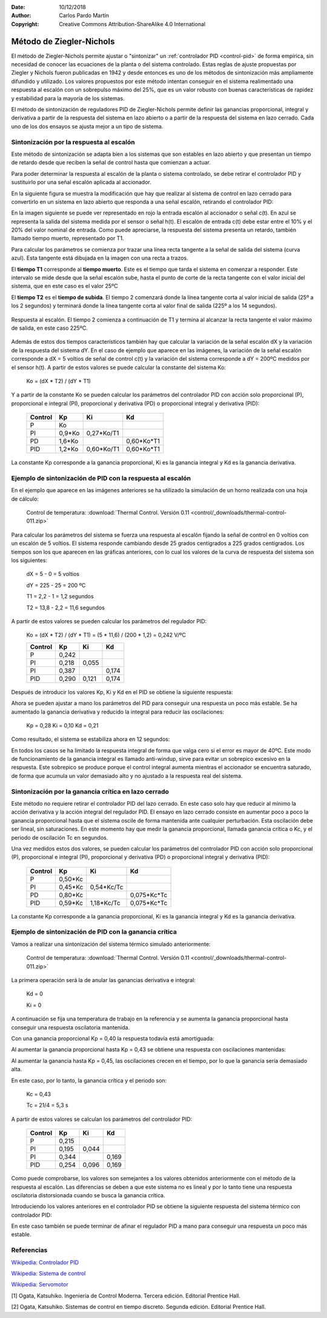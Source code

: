 ﻿:Date: 10/12/2018
:Author: Carlos Pardo Martín
:Copyright: Creative Commons Attribution-ShareAlike 4.0 International


.. _control-ziegler-nichols:

Método de Ziegler-Nichols
=========================
El método de Ziegler-Nichols permite ajustar o "sintonizar" un
:ref:`controlador PID <control-pid>` de forma empírica, sin
necesidad de conocer las ecuaciones de la planta o del sistema
controlado.
Estas reglas de ajuste propuestas por Ziegler y Nichols fueron
publicadas en 1942 y desde entonces es uno de los métodos de
sintonización más ampliamente difundido y utilizado.
Los valores propuestos por este método intentan conseguir en el sistema
realimentado una respuesta al escalón con un sobrepulso máximo del 25%,
que es un valor robusto con buenas características de rapidez y
estabilidad para la mayoría de los sistemas.

El método de sintonización de reguladores PID de Ziegler-Nichols
permite definir las ganancias proporcional, integral y derivativa
a partir de la respuesta del sistema en lazo abierto o a partir de
la respuesta del sistema en lazo cerrado. Cada uno de los dos ensayos
se ajusta mejor a un tipo de sistema.


Sintonización por la respuesta al escalón
-----------------------------------------        
        
Este método de sintonización se adapta bien a los sistemas que son
estables en lazo abierto y que presentan un tiempo de retardo desde
que reciben la señal de control hasta que comienzan a actuar.

Para poder determinar la respuesta al escalón de la planta o sistema
controlado, se debe retirar el controlador PID y sustituirlo por una
señal escalón aplicada al accionador.


.. image:: control/_images/img-0055.png
   :width: 640px
   :alt: Sistema de control en lazo cerrado con controlador PID
   :align: center


En la siguiente figura se muestra la modificación que hay que realizar
al sistema de control en lazo cerrado para convertirlo en un sistema
en lazo abierto que responda a una señal escalón, retirando el
controlador PID:

.. image:: control/_images/img-0059.png
   :width: 640px
   :alt: Esquema de señal escalón aplicada a un 
         sistema en lazo abierto.
   :align: center

En la imagen siguiente se puede ver representado en rojo la entrada
escalón al accionador o señal c(t). En azul se representa la salida
del sistema medida por el sensor o señal h(t). El escalón de entrada
c(t) debe estar entre el 10% y el 20% del valor nominal de entrada.
Como puede apreciarse, la respuesta del sistema presenta un retardo,
también llamado tiempo muerto, representado por T1.

.. image:: control/_images/img-0060.png
   :width: 640px
   :alt: Respuesta al escalón en un horno. Periodo inicial.
   :align: center

Para calcular los parámetros se comienza por trazar una línea recta
tangente a la señal de salida del sistema (curva azul).
Esta tangente está dibujada en la imagen con una recta a trazos.

El **tiempo T1** corresponde al **tiempo muerto**. 
Este es el tiempo que tarda el sistema en comenzar a responder. 
Este intervalo se mide desde que la señal escalón sube, 
hasta el punto de corte de la recta tangente con el valor inicial 
del sistema, que en este caso es el
valor 25ºC

El **tiempo T2** es el **tiempo de subida**. 
El tiempo 2 comenzará donde la línea tangente corta al valor inicial
de salida (25º a los 2 segundos) y terminará donde la línea 
tangente corta al valor final de salida (225º a los 14 segundos).


.. figure:: control/_images/img-0061.png
   :width: 640px
   :alt: Respuesta al escalón en un horno. Periodo completo.
   :align: center
   
   Respuesta al escalón. El tiempo 2 comienza a continuación de T1
   y termina al alcanzar la recta tangente el valor máximo de salida,
   en este caso 225ºC.   

Además de estos dos tiempos característicos también hay que calcular
la variación de la señal escalón dX y la variación de la respuesta
del sistema dY.
En el caso de ejemplo que aparece en las imágenes, la variación de
la señal escalón corresponde a dX = 5 voltios de señal de control
c(t) y la variación del sistema corresponde a dY = 200ºC medidos
por el sensor h(t).
A partir de estos valores se puede calcular la constante del 
sistema Ko:

   Ko = (dX * T2) / (dY * T1)


..
   =======  ========  ========  ========
   Control    Kp        Ti        Td
   =======  ========  ========  ========
    P       Ko
    PI      0,9*Ko    3,3*T1
    PD      1,6*Ko              0,5*T1
    PID     1,2*Ko    2*T1      0,5*T1
   =======  ========  ========  ========
   En el caso de tener el controlador PID configurado con las ganancias
   integral Ki y derivativa Kd en vez de los tiempos Ti y Td, hay que
   tener en cuenta las siguientes relaciones entre ellos:

   Ki = Kp / Ti

   Kd = Kp * Td


Y a partir de la constante Ko se pueden calcular los parámetros del
controlador PID con acción solo proporcional (P), proporcional e
integral (PI), proporcional y derivativa (PD) o proporcional integral 
y derivativa (PID):

   =======  ========  ===========  ============
   Control    Kp        Ki           Kd
   =======  ========  ===========  ============
    P       Ko
    PI      0,9*Ko    0,27*Ko/T1
    PD      1,6*Ko                 0,60*Ko*T1
    PID     1,2*Ko    0,60*Ko/T1   0,60*Ko*T1
   =======  ========  ===========  ============

La constante Kp corresponde a la ganancia proporcional, Ki es la
ganancia integral y Kd es la ganancia derivativa.


Ejemplo de sintonización de PID con la respuesta al escalón
-----------------------------------------------------------        

En el ejemplo que aparece en las imágenes anteriores se ha utilizado
la simulación de un horno realizada con una hoja de cálculo:

   Control de temperatura: :download:`Thermal Control. 
   Versión 0.11 <control/_downloads/thermal-control-011.zip>`

Para calcular los parámetros del sistema se fuerza una respuesta
al escalón fijando la señal de control en 0 voltios con un escalón
de 5 voltios. El sistema responde cambiando desde 25 grados
centígrados a 225 grados centígrados. Los tiempos son los que
aparecen en las gráficas anteriores, con lo cual los valores de
la curva de respuesta del sistema son los siguientes:

   dX = 5 - 0 = 5 voltios

   dY = 225 - 25 = 200 ºC

   T1 = 2,2 - 1 = 1,2 segundos

   T2 = 13,8 - 2,2 = 11,6 segundos

A partir de estos valores se pueden calcular los parámetros 
del regulador PID:

   Ko = (dX * T2) / (dY * T1) = (5 * 11,6) / (200 * 1,2) = 0,242 V/ºC

   =======  ========  ===========  ============
   Control    Kp          Ki        Kd
   =======  ========  ===========  ============
    P       0,242
    PI      0,218     0,055
    PI      0,387                  0,174
    PID     0,290     0,121        0,174
   =======  ========  ===========  ============

Después de introducir los valores Kp, Ki y Kd en el PID se obtiene
la siguiente respuesta:

.. image:: control/_images/img-0062.png
   :width: 640px
   :alt: Ziegler-Nichols. Respuesta de un horno sintonizado 
         con respuesta al escalón.
   :align: center
   
Ahora se pueden ajustar a mano los parámetros del PID para conseguir
una respuesta un poco más estable. Se ha aumentado la ganancia
derivativa y reducido la integral para reducir las oscilaciones:

   Kp = 0,28
   Ki = 0,10
   Kd = 0,21

Como resultado, el sistema se estabiliza ahora en 12 segundos:

.. image:: control/_images/img-0063.png
   :width: 640px
   :alt: Ziegler-Nichols. Respuesta de un horno sintonizado con 
         respuesta al escalón. Ajuste final a mano.
   :align: center

En todos los casos se ha limitado la respuesta integral de forma que
valga cero si el error es mayor de 40ºC. Este modo de funcionamiento
de la ganancia integral es llamado anti-windup, sirve para evitar un
sobrepico excesivo en la respuesta. Este sobrepico se produce porque
el control integral aumenta mientras el accionador se encuentra saturado,
de forma que acumula un valor demasiado alto y no ajustado a la
respuesta real del sistema.


Sintonización por la ganancia crítica en lazo cerrado
-----------------------------------------------------

Este método no requiere retirar el controlador PID del lazo cerrado.
En este caso solo hay que reducir al mínimo la acción derivativa y la
acción integral del regulador PID. El ensayo en lazo cerrado consiste
en aumentar poco a poco la ganancia proporcional hasta que el sistema
oscile de forma mantenida ante cualquier perturbación. Esta oscilación
debe ser lineal, sin saturaciones. En este momento hay que medir la
ganancia proporcional, llamada ganancia crítica o Kc, y el periodo de
oscilación Tc en segundos.

.. image:: control/_images/img-0064.png
   :width: 640px
   :alt: Ganancia crítica de lazo cerrado. Señal recortada.
   :align: center


..
   =======  ========  ===========  ============
   Control    Kp          Ti          Td
   =======  ========  ===========  ============
    P       0,50*Kc
    PI      0,45*Kc   0,833*Tc
    PD      0,80*Kc                 0,125*Tc
    PID     0,59*Kc   0,50*Tc       0,125*Tc
   =======  ========  ===========  ============

   Si los valores de tiempo Ti y Td se traducen a ganancias, se obtiene:

   Ki = Kp / Ti

   Kd = Kp * Td


Una vez medidos estos dos valores, se pueden calcular los parámetros
del controlador PID con acción solo proporcional (P), proporcional e
integral (PI), proporcional y derivativa (PD) o proporcional integral 
y derivativa (PID):

   =======  ========  ===========  ============
   Control    Kp        Ki           Kd
   =======  ========  ===========  ============
    P       0,50*Kc
    PI      0,45*Kc   0,54*Kc/Tc
    PD      0,80*Kc                0,075*Kc*Tc
    PID     0,59*Kc   1,18*Kc/Tc   0,075*Kc*Tc
   =======  ========  ===========  ============

La constante Kp corresponde a la ganancia proporcional, Ki es la
ganancia integral y Kd es la ganancia derivativa.


Ejemplo de sintonización de PID con la ganancia crítica
-------------------------------------------------------

Vamos a realizar una sintonización del sistema térmico simulado
anteriormente:

   Control de temperatura: :download:`Thermal Control. 
   Versión 0.11 <control/_downloads/thermal-control-011.zip>`

La primera operación será la de anular las ganancias derivativa 
e integral:

   Kd = 0
   
   Ki = 0

A continuación se fija una temperatura de trabajo en la referencia 
y se aumenta la ganancia proporcional hasta conseguir una respuesta 
oscilatoria mantenida.

Con una ganancia proporcional Kp = 0,40 la respuesta todavía está 
amortiguada:

.. image:: control/_images/img-0065.png
   :width: 640px
   :alt: Ganancia crítica de lazo cerrado. Sistema sobreamortiguado.
   :align: center
   
Al aumentar la ganancia proporcional hasta Kp = 0,43 se obtiene 
una respuesta
con oscilaciones mantenidas:

.. image:: control/_images/img-0066.png
   :width: 480px
   :alt: Ganancia crítica de lazo cerrado. Sistema crítico.
   :align: center

Al aumentar la ganancia hasta Kp = 0,45, las oscilaciones crecen 
en el tiempo, por lo que la ganancia sería demasiado alta.

.. image:: control/_images/img-0067.png
   :width: 640px
   :alt: Ganancia crítica de lazo cerrado. Sistema oscilante.
   :align: center

En este caso, por lo tanto, la ganancia crítica y el periodo son:

   Kc = 0,43

   Tc  = 21/4 = 5,3 s

A partir de estos valores se calculan los parámetros del 
controlador PID:

   =======  ========  ===========  ============
   Control    Kp        Ki           Kd
   =======  ========  ===========  ============
    P        0,215
    PI       0,195       0,044
    PI       0,344                    0,169
    PID      0,254       0,096        0,169
   =======  ========  ===========  ============


Como puede comprobarse, los valores son semejantes a los valores 
obtenidos anteriormente con el método de la respuesta al escalón.
Las diferencias se deben a que este sistema no es lineal y por lo
tanto tiene una respuesta oscilatoria distorsionada cuando se busca
la ganancia crítica.

Introduciendo los valores anteriores en el controlador PID se obtiene 
la siguiente respuesta del sistema térmico con controlador PID:

.. image:: control/_images/img-0068.png
   :width: 640px
   :alt: Ziegler-Nichols. Respuesta de un horno sintonizado 
         con ganancia crítica.
   :align: center

En este caso también se puede terminar de afinar el regulador PID a mano
para conseguir una respuesta un poco más estable.


Referencias
-----------

`Wikipedia: Controlador PID  <https://es.wikipedia.org/wiki/Proporcional_integral_derivativo>`_

`Wikipedia: Sistema de control <https://es.wikipedia.org/wiki/Sistema_de_control>`_

`Wikipedia: Servomotor <https://es.wikipedia.org/wiki/Servomotor_de_modelismo>`_

[1] Ogata, Katsuhiko. Ingeniería de Control Moderna. Tercera edición. 
Editorial Prentice Hall.

[2] Ogata, Katsuhiko. Sistemas de control en tiempo discreto. 
Segunda edición. Editorial Prentice Hall.
